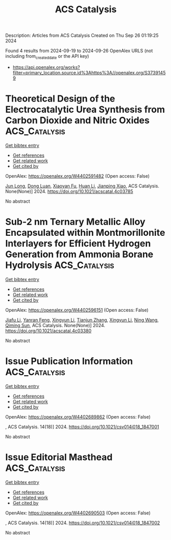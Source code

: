 #+TITLE: ACS Catalysis
Description: Articles from ACS Catalysis
Created on Thu Sep 26 01:19:25 2024

Found 4 results from 2024-09-19 to 2024-09-26
OpenAlex URLS (not including from_created_date or the API key)
- [[https://api.openalex.org/works?filter=primary_location.source.id%3Ahttps%3A//openalex.org/S37391459]]

* Theoretical Design of the Electrocatalytic Urea Synthesis from Carbon Dioxide and Nitric Oxides  :ACS_Catalysis:
:PROPERTIES:
:UUID: https://openalex.org/W4402591482
:TOPICS: Ammonia Synthesis and Electrocatalysis, Electrochemical Reduction of CO2 to Fuels, Electrocatalysis for Energy Conversion
:PUBLICATION_DATE: 2024-09-18
:END:    
    
[[elisp:(doi-add-bibtex-entry "https://doi.org/10.1021/acscatal.4c03785")][Get bibtex entry]] 

- [[elisp:(progn (xref--push-markers (current-buffer) (point)) (oa--referenced-works "https://openalex.org/W4402591482"))][Get references]]
- [[elisp:(progn (xref--push-markers (current-buffer) (point)) (oa--related-works "https://openalex.org/W4402591482"))][Get related work]]
- [[elisp:(progn (xref--push-markers (current-buffer) (point)) (oa--cited-by-works "https://openalex.org/W4402591482"))][Get cited by]]

OpenAlex: https://openalex.org/W4402591482 (Open access: False)
    
[[https://openalex.org/A5030617408][Jun Long]], [[https://openalex.org/A5027648567][Dong Luan]], [[https://openalex.org/A5102669510][Xiaoyan Fu]], [[https://openalex.org/A5100319216][Huan Li]], [[https://openalex.org/A5004947752][Jianping Xiao]], ACS Catalysis. None(None)] 2024. https://doi.org/10.1021/acscatal.4c03785 
     
No abstract    

    

* Sub-2 nm Ternary Metallic Alloy Encapsulated within Montmorillonite Interlayers for Efficient Hydrogen Generation from Ammonia Borane Hydrolysis  :ACS_Catalysis:
:PROPERTIES:
:UUID: https://openalex.org/W4402596151
:TOPICS: Materials and Methods for Hydrogen Storage, Hydrogen Energy Systems and Technologies, Ammonia Synthesis and Electrocatalysis
:PUBLICATION_DATE: 2024-09-18
:END:    
    
[[elisp:(doi-add-bibtex-entry "https://doi.org/10.1021/acscatal.4c03380")][Get bibtex entry]] 

- [[elisp:(progn (xref--push-markers (current-buffer) (point)) (oa--referenced-works "https://openalex.org/W4402596151"))][Get references]]
- [[elisp:(progn (xref--push-markers (current-buffer) (point)) (oa--related-works "https://openalex.org/W4402596151"))][Get related work]]
- [[elisp:(progn (xref--push-markers (current-buffer) (point)) (oa--cited-by-works "https://openalex.org/W4402596151"))][Get cited by]]

OpenAlex: https://openalex.org/W4402596151 (Open access: False)
    
[[https://openalex.org/A5101974205][Jiafu Li]], [[https://openalex.org/A5104283876][Yanran Feng]], [[https://openalex.org/A5066359719][Xingyun Li]], [[https://openalex.org/A5025376043][Tianjun Zhang]], [[https://openalex.org/A5066359719][Xingyun Li]], [[https://openalex.org/A5100387146][Ning Wang]], [[https://openalex.org/A5081252508][Qiming Sun]], ACS Catalysis. None(None)] 2024. https://doi.org/10.1021/acscatal.4c03380 
     
No abstract    

    

* Issue Publication Information  :ACS_Catalysis:
:PROPERTIES:
:UUID: https://openalex.org/W4402689862
:TOPICS: 
:PUBLICATION_DATE: 2024-09-20
:END:    
    
[[elisp:(doi-add-bibtex-entry "https://doi.org/10.1021/csv014i018_1847001")][Get bibtex entry]] 

- [[elisp:(progn (xref--push-markers (current-buffer) (point)) (oa--referenced-works "https://openalex.org/W4402689862"))][Get references]]
- [[elisp:(progn (xref--push-markers (current-buffer) (point)) (oa--related-works "https://openalex.org/W4402689862"))][Get related work]]
- [[elisp:(progn (xref--push-markers (current-buffer) (point)) (oa--cited-by-works "https://openalex.org/W4402689862"))][Get cited by]]

OpenAlex: https://openalex.org/W4402689862 (Open access: False)
    
, ACS Catalysis. 14(18)] 2024. https://doi.org/10.1021/csv014i018_1847001 
     
No abstract    

    

* Issue Editorial Masthead  :ACS_Catalysis:
:PROPERTIES:
:UUID: https://openalex.org/W4402690503
:TOPICS: 
:PUBLICATION_DATE: 2024-09-20
:END:    
    
[[elisp:(doi-add-bibtex-entry "https://doi.org/10.1021/csv014i018_1847002")][Get bibtex entry]] 

- [[elisp:(progn (xref--push-markers (current-buffer) (point)) (oa--referenced-works "https://openalex.org/W4402690503"))][Get references]]
- [[elisp:(progn (xref--push-markers (current-buffer) (point)) (oa--related-works "https://openalex.org/W4402690503"))][Get related work]]
- [[elisp:(progn (xref--push-markers (current-buffer) (point)) (oa--cited-by-works "https://openalex.org/W4402690503"))][Get cited by]]

OpenAlex: https://openalex.org/W4402690503 (Open access: False)
    
, ACS Catalysis. 14(18)] 2024. https://doi.org/10.1021/csv014i018_1847002 
     
No abstract    

    
